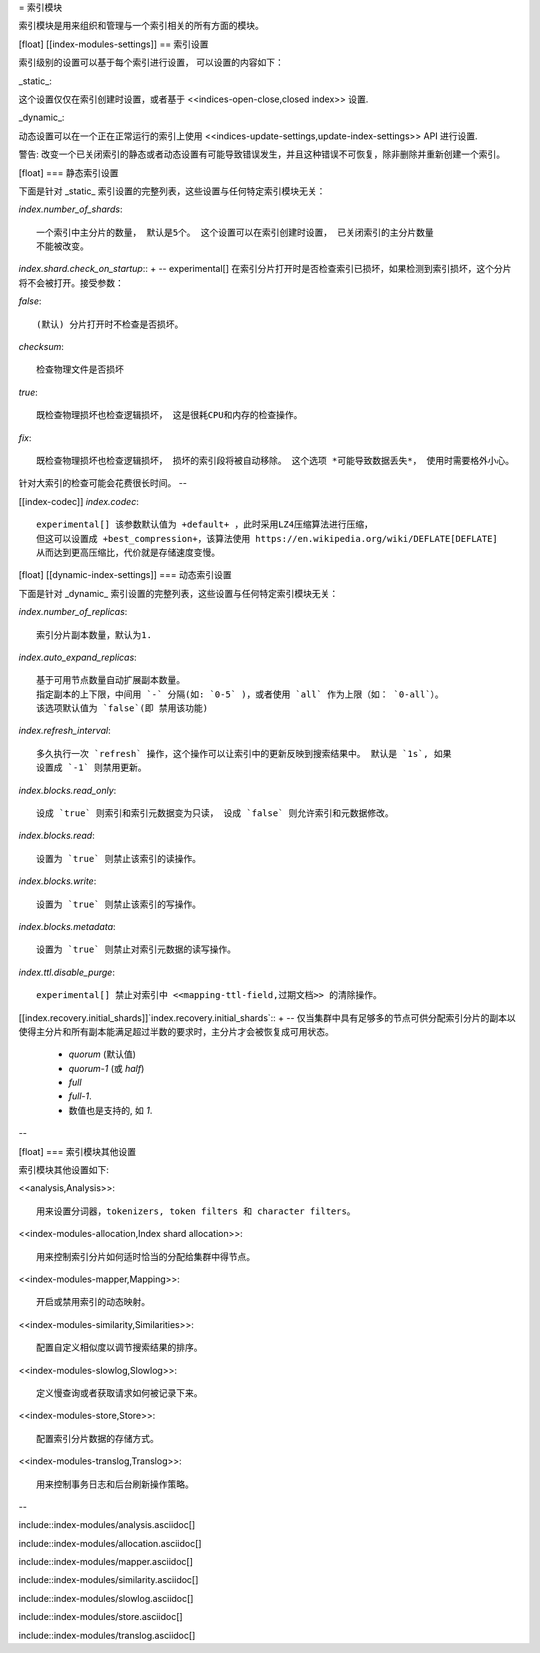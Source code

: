 
= 索引模块


索引模块是用来组织和管理与一个索引相关的所有方面的模块。

[float]
[[index-modules-settings]]
== 索引设置

索引级别的设置可以基于每个索引进行设置， 可以设置的内容如下：

_static_::

这个设置仅仅在索引创建时设置，或者基于 <<indices-open-close,closed index>> 设置.

_dynamic_::

动态设置可以在一个正在正常运行的索引上使用
<<indices-update-settings,update-index-settings>> API 进行设置.

警告: 改变一个已关闭索引的静态或者动态设置有可能导致错误发生，并且这种错误不可恢复，除非删除并重新创建一个索引。

[float]
=== 静态索引设置

下面是针对 _static_ 索引设置的完整列表，这些设置与任何特定索引模块无关：

`index.number_of_shards`::

    一个索引中主分片的数量， 默认是5个。 这个设置可以在索引创建时设置， 已关闭索引的主分片数量
    不能被改变。

`index.shard.check_on_startup`::
+
--
experimental[] 在索引分片打开时是否检查索引已损坏，如果检测到索引损坏，这个分片将不会被打开。接受参数：

`false`::

    (默认) 分片打开时不检查是否损坏。

`checksum`::

  检查物理文件是否损坏

`true`::

    既检查物理损坏也检查逻辑损坏， 这是很耗CPU和内存的检查操作。

`fix`::

    既检查物理损坏也检查逻辑损坏， 损坏的索引段将被自动移除。 这个选项 *可能导致数据丢失*， 使用时需要格外小心。

针对大索引的检查可能会花费很长时间。
--

[[index-codec]] `index.codec`::

    experimental[] 该参数默认值为 +default+ ，此时采用LZ4压缩算法进行压缩，
    但这可以设置成 +best_compression+，该算法使用 https://en.wikipedia.org/wiki/DEFLATE[DEFLATE]
    从而达到更高压缩比，代价就是存储速度变慢。

[float]
[[dynamic-index-settings]]
=== 动态索引设置

下面是针对 _dynamic_ 索引设置的完整列表，这些设置与任何特定索引模块无关：


`index.number_of_replicas`::

    索引分片副本数量，默认为1.

`index.auto_expand_replicas`::

    基于可用节点数量自动扩展副本数量。
    指定副本的上下限，中间用 `-` 分隔(如: `0-5` )，或者使用 `all` 作为上限（如： `0-all`）。
    该选项默认值为 `false`(即 禁用该功能)

`index.refresh_interval`::

    多久执行一次 `refresh` 操作，这个操作可以让索引中的更新反映到搜索结果中。 默认是 `1s`, 如果
    设置成 `-1` 则禁用更新。

`index.blocks.read_only`::

    设成 `true` 则索引和索引元数据变为只读， 设成 `false` 则允许索引和元数据修改。

`index.blocks.read`::

    设置为 `true` 则禁止该索引的读操作。

`index.blocks.write`::

    设置为 `true` 则禁止该索引的写操作。

`index.blocks.metadata`::

    设置为 `true` 则禁止对索引元数据的读写操作。

`index.ttl.disable_purge`::

    experimental[] 禁止对索引中 <<mapping-ttl-field,过期文档>> 的清除操作。

[[index.recovery.initial_shards]]`index.recovery.initial_shards`::
+
--
仅当集群中具有足够多的节点可供分配索引分片的副本以使得主分片和所有副本能满足超过半数的要求时，主分片才会被恢复成可用状态。

    * `quorum` (默认值)
    * `quorum-1` (或 `half`)
    * `full`
    * `full-1`.
    * 数值也是支持的, 如 `1`.
--


[float]
=== 索引模块其他设置

索引模块其他设置如下:

<<analysis,Analysis>>::

    用来设置分词器，tokenizers, token filters 和 character filters。

<<index-modules-allocation,Index shard allocation>>::

    用来控制索引分片如何适时恰当的分配给集群中得节点。

<<index-modules-mapper,Mapping>>::

    开启或禁用索引的动态映射。

<<index-modules-similarity,Similarities>>::

    配置自定义相似度以调节搜索结果的排序。

<<index-modules-slowlog,Slowlog>>::

    定义慢查询或者获取请求如何被记录下来。

<<index-modules-store,Store>>::

    配置索引分片数据的存储方式。

<<index-modules-translog,Translog>>::

    用来控制事务日志和后台刷新操作策略。

--

include::index-modules/analysis.asciidoc[]

include::index-modules/allocation.asciidoc[]

include::index-modules/mapper.asciidoc[]

include::index-modules/similarity.asciidoc[]

include::index-modules/slowlog.asciidoc[]

include::index-modules/store.asciidoc[]

include::index-modules/translog.asciidoc[]

